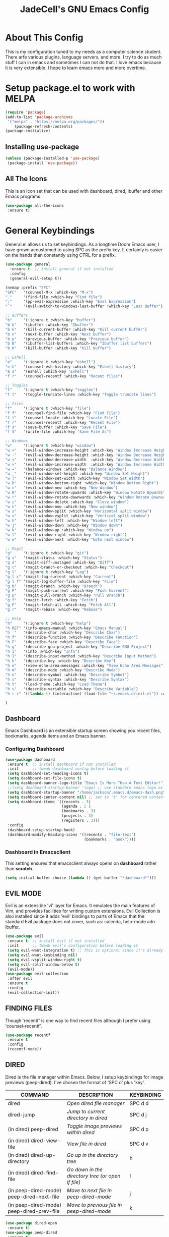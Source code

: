 #+TITLE: JadeCell's GNU Emacs Config
#+DESCRIPTION: JadeCell's personal Emacs config.
#+STARTUP: overview

* About This Config

This is my configuration tuned to my needs as a computer science student. There arfe various plugins, language servers, and more. I try to do as much stuff I can in emacs and sometimes I can not do that. I love emacs because it is very extensible. I hope to learn emacs more and more overtime.

* Setup package.el to work with MELPA

#+begin_src emacs-lisp
(require 'package)
(add-to-list 'package-archives
 '("melpa" . "https://melpa.org/packages/"))
    (package-refresh-contents)
(package-initialize)
#+end_src

** Installing use-package

#+begin_src emacs-lisp
    (unless (package-installed-p 'use-package)
     (package-install 'use-package))
#+end_src

** All The Icons
    This is an icon set that can be used with dashboard, dired, ibuffer and other Emacs programs.

#+begin_src emacs-lisp
    (use-package all-the-icons
     :ensure t)
#+end_src

* General Keybindings
    General.el allows us to set keybindings.  As a longtime Doom Emacs user, I have grown accustomed to using SPC as the prefix key.  It certainly is easier on the hands than constantly using CTRL for a prefix.

#+begin_src emacs-lisp
(use-package general
  :ensure t  ;; install general if not installed
  :config
  (general-evil-setup t))

(nvmap :prefix "SPC"
"SPC"   '(counsel-M-x :which-key "M-x")
"."     '(find-file :which-key "Find file")
";"     '(pp-eval-expression :which-key "Eval Expression")
"`"     '(evil-switch-to-windows-last-buffer :which-key "Last Buffer")

;; Buffers
"b"     '(:ignore t :which-key "buffer")
"b b"   '(ibuffer :which-key "Ibuffer")
"b k"   '(kill-current-buffer :which-key "Kill current buffer")
"b n"   '(next-buffer :which-key "Next buffer")
"b p"   '(previous-buffer :which-key "Previous buffer")
"b B"   '(ibuffer-list-buffers :which-key "Ibuffer list buffers")
"b K"   '(kill-buffer :which-key "Kill buffer")

;; Eshell
"e"     '(:ignore t :which-key "eshell")
"e h"   '(counsel-esh-history :which-key "Eshell history")
"e s"   '(eshell :which-key "Eshell")
"f r"   '(counsel-recentf :which-key "Recent files")

;; Toggles
"t"     '(:ignore t :which-key "toggles")
"t t"   '(toggle-truncate-lines :which-key "Toggle truncate lines")

;; Files
"f"     '(:ignore t :which-key "file")
"f f"   '(counsel-find-file :which-key "Find File")
"f l"   '(counsel-locate :which-key "Locate File")
"f r"   '(counsel-recentf :which-key "Recent File")
"f s"   '(save-buffer :which-key "Save File")
"f S"   '(write-file :which-key "Save File As")

;; Windows
"w"     '(:ignore t :which-key "window")
"w +"   '(evil-window-increase-height :which-key "Window Increase Height")
"w -"   '(evil-window-decrease-height :which-key "Window Decrease Height")
"w <"   '(evil-window-decrease-width  :which-key "Window Decrease Width")
"w >"   '(evil-window-increase-width  :which-key "Window Increase Width")
"w ="   '(balance-windows :which-key "Balance Window")
"w _"   '(evil-window-set-height :which-key "Window Set Height")
"w |"   '(evil-window-set-width :which-key "Window Set Width")
"w b"   '(evil-window-bottom-right :which-key "Window Bottom Right")
"w n"   '(evil-window-new :which-key "New Window")
"w R"   '(evil-window-rotate-upwards :which-key "Window Rotate Upwards")
"w r"   '(evil-window-rotate-downwards :which-key "Window Rotate Downwards")
"w c"   '(evil-window-delete :which-key "Close window")
"w n"   '(evil-window-new :which-key "New window")
"w s"   '(evil-window-split :which-key "Horizontal split window")
"w v"   '(evil-window-vsplit :which-key "Vertical split window")
"w h"   '(evil-window-left :which-key "Window left")
"w j"   '(evil-window-down :which-key "Window down")
"w k"   '(evil-window-up :which-key "Window up")
"w l"   '(evil-window-right :which-key "Window right")
"w w"   '(evil-window-next :which-key "Goto next window")

;; Magit
"g"     '(:ignore t :which-key "git")
"g s"   '(magit-status :which-key "Status")
"g d"   '(magit-diff-unstaged :which-key "Diff")
"g c"   '(magit-branch-or-checkout :which-key "Checkout")
"g l"   '(:ignore t :which-key "Log")
"g l c" '(magit-log-current :which-key "Current")
"g l f" '(magit-log-buffer-file :which-key "File")
"g b"   '(magit-branch :which-key "Branch")
"g P"   '(magit-push-current :which-key "Push Current")
"g p"   '(magit-pull-branch :which-key "Pull Branch")
"g f"   '(magit-fetch :which-key "Fetch")
"g F"   '(magit-fetch-all :which-key "Fetch All")
"g r"   '(magit-rebase :which-key "Rebase")

;; Help
"h"     '(:ignore t :which-key "help")
"h RET" '(info-emacs-manual :which-key "Emacs Manual")
"h `"   '(describe-char :which-key "Describe Char")
"h f"   '(describe-function :which-key "Describe Function")
"h F"   '(describe-face :which-key "Describe Face")
"h g"   '(describe-gnu-project :which-key "Describe GNU Project")
"h i"   '(info :which-key "Info")
"h I"   '(describe-input-method :which-key "Describe Input Method")
"h k"   '(describe-key :which-key "Describe Key")
"h e"   '(view-echo-area-messages :which-key "View Echo Area Messages")
"h m"   '(describe-mode :which-key "Describe Mode")
"h o"   '(describe-symbol :which-key "Describe Symbol")
"h s"   '(describe-syntax :which-key "Describe Syntax")
"h t"   '(load-theme :which-key "Load Theme")
"h v"   '(describe-variable :which-key "Describe Variable")
"h r r" '((lambda () (interactive) (load-file "~/.emacs.d/init.el")) :which-key "Reload emacs config")

)

#+end_src

** Dashboard
    Emacs Dashboard is an extensible startup screen showing you recent files, bookmarks, agenda items and an Emacs banner.

*** Configuring Dashboard

#+begin_src emacs-lisp
    (use-package dashboard
     :ensure t  ;; install dashboard if not installed
     :init      ;; tweak dashboard config before loading it
     (setq dashboard-set-heading-icons t)
     (setq dashboard-set-file-icons t)
     (setq dashboard-banner-logo-title "Emacs Is More Than A Text Editor!")
     ;;(setq dashboard-startup-banner 'logo) ;; use standard emacs logo as banner
     (setq dashboard-startup-banner "/home/jackson/.emacs.d/emacs-dash.png")  ;; use custom image as banner
     (setq dashboard-center-content nil) ;; set to 't' for centered content
     (setq dashboard-items '((recents . 5)
                             (agenda . 5 )
                             (bookmarks . 3)
                             (projects . 3)
                             (registers . 3)))
     :config
     (dashboard-setup-startup-hook)
     (dashboard-modify-heading-icons '((recents . "file-text")
                                       (bookmarks . "book"))))
#+end_src

*** Dashboard in Emacsclient

      This setting ensures that emacsclient always opens on *dashboard* rather than *scratch*.

#+begin_src emacs-lisp
      (setq initial-buffer-choice (lambda () (get-buffer "*dashboard*")))
#+end_src

** EVIL MODE

      Evil is an extensible 'vi' layer for Emacs. It emulates the main features of Vim, and provides facilities for writing custom extensions.  Evil Collection is also installed since it adds 'evil' bindings to parts of Emacs that the standard Evil package does not cover, such as: calenda, help-mode adn ibuffer.

#+begin_src emacs-lisp
      (use-package evil
       :ensure t  ;; install evil if not installed
       :init      ;; tweak evil's configuration before loading it
       (setq evil-want-integration t) ;; This is optional since it's already set to t by default.
       (setq evil-want-keybinding nil)
       (setq evil-vsplit-window-right t)
       (setq evil-split-window-below t)
       (evil-mode))
      (use-package evil-collection
       :after evil
       :ensure t
       :config
       (evil-collection-init))
#+end_src

** FINDING FILES

      Though 'recentf' is one way to find recent files although I prefer using 'counsel-recentf'.

#+begin_src emacs-lisp
      (use-package recentf
       :ensure t
       :config
       (recentf-mode))
#+end_src

** DIRED
      Dired is the file manager within Emacs.  Below, I setup keybindings for image previews (peep-dired).  I've chosen the format of 'SPC d' plus 'key'.
      | COMMAND                                   | DESCRIPTION                                     | KEYBINDING |
      |-------------------------------------------+-------------------------------------------------+------------|
      | dired                                     | /Open dired file manager/                         | SPC d d    |
      | dired-jump                                | /Jump to current directory in dired/              | SPC d j    |
      | (in dired) peep-dired                     | /Toggle image previews within dired/              | SPC d p    |
      | (in dired) dired-view-file                | /View file in dired/                              | SPC d v    |
      | (in dired) dired-up-directory             | /Go up in the directory tree/                     | h          |
      | (in dired) dired-find-file                | /Go down in the directory tree (or open if file)/ | l          |
      | (in peep-dired-mode) peep-dired-next-file | /Move to next file in peep-dired-mode/            | j          |
      | (in peep-dired-mode) peep-dired-prev-file | /Move to previous file in peep-dired-mode/        | k          |

#+begin_src emacs-lisp
(use-package dired-open
 :ensure t)
(use-package peep-dired
 :ensure t)
(nvmap :prefix "SPC"
 "d"   '(:ignore t :which-key "dired")
 "d d" '(dired :which-key "Open dired")
 "d j" '(dired-jump :which-key "Dired jump to current"))
(with-eval-after-load 'dired
 (define-key dired-mode-map (kbd "M-p") 'peep-dired)
 (evil-define-key '(normal visual) dired-mode-map (kbd "h") 'dired-up-directory)
 (evil-define-key '(normal visual) dired-mode-map (kbd "l") 'dired-open-file)) ; use dired-find-file instead if not using dired-open package
(evil-define-key '(normal visual) dired-mode-map (kbd "j") 'peep-dired-next-file)
(evil-define-key '(normal visual) dired-mode-map (kbd "k") 'peep-dired-prev-file)
;; Get file icons in dired
(add-hook 'dired-mode-hook 'all-the-icons-dired-mode)
;; With dired-open plugin, you can launch external programs for certain extensions
;; For example, I set all .png files to open in 'sxiv' and all .mp4 files to open in 'mpv'
(setq dired-open-extensions '(("gif" . "sxiv")
                              ("jpg" . "sxiv")
                              ("png" . "sxiv")
                              ("mkv" . "mpv")
                              ("mp4" . "mpv")))
#+end_src

* UI Configuration
** Basic Configuration

#+begin_src emacs-lisp
(setq inhibit-startup-message t)
(menu-bar-mode -1)
(tool-bar-mode -1)
(tooltip-mode -1)
(scroll-bar-mode -1)
(set-fringe-mode 10)
#+end_src

** Font Configuration
*** Setting The Font Face

#+begin_src emacs-lisp
      (set-face-attribute 'default nil
       :font "JetBrains Mono Nerd Font 12"
       :weight 'medium)
      (set-face-attribute 'variable-pitch nil
       :font "JetBrains Mono Nerd Font 12"
       :weight 'medium)
      (set-face-attribute 'fixed-pitch nil
       :font "JetBrains Mono Nerd Font 12"
       :weight 'medium)
      ;; Makes commented text italics (working in emacsclient but not emacs)
      (set-face-attribute 'font-lock-comment-face nil
       :slant 'italic)
      ;; Makes keywords italics (working in emacsclient but not emacs)
      (set-face-attribute 'font-lock-keyword-face nil
       :slant 'italic)

      ;; Uncomment the following line if line spacing needs adjusting.
      ;; (setq-default line-spacing 0.10)

      ;; Needed if using emacsclient. Otherwise, your fonts will be smaller than expected.
      (add-to-list 'default-frame-alist '(font . "JetBrains Mono Nerd Font 12"))
    ;; changes certain keywords to symbols, such as lamda!
(setq global-prettify-symbols-mode t)
#+end_src

** Display Line Numbers and Truncated Lines

Sets the type of line numbers.

| Value    | Description           |
|----------+-----------------------|
| nil      | Disable line numbers  |
| relative | Relative line numbers |
| t        | Normal line numbers   |

#+begin_src emacs-lisp

(global-display-line-numbers-mode 1)
(global-visual-line-mode t)
(setq display-line-numbers-type 'relative)

(column-number-mode)
(global-display-line-numbers-mode t)
;; Disable line numbers for some modes
(dolist (mode '(org-mode-hook
                term-mode-hook
                shell-mode-hook
                dashboard-startup-setup-hook
                which-key-mode-hook
                eshell-mode-hook))
  (add-hook mode (lambda () (display-line-numbers-mode 0))))

#+end_src

** Modeline and Theme
*** Modeline 

#+begin_src emacs-lisp
(use-package doom-modeline
  :ensure t
  :config
  (doom-modeline-mode 1))
#+end_src

*** Theme

#+begin_src emacs-lisp

(add-to-list 'custom-theme-load-path "~/.emacs.d/themes")

(use-package doom-themes
  :ensure t
  :config
  (setq doom-themes-enable-bold t    ; if nil, bold is universally disabled
        doom-themes-enable-italic t) ; if nil, italics is universally disabled
  (load-theme 'doom-nvcode t)

  (doom-themes-visual-bell-config)
 
  ;; Enable custom neotree theme (all-the-icons must be installed!)
  (doom-themes-neotree-config)
  ;; or for treemacs users
  (setq doom-themes-treemacs-theme "doom-colors") ; use the colorful treemacs theme
  (doom-themes-treemacs-config)
  ;; Corrects (and improves) org-mode's native fontification.
  (doom-themes-org-config))
#+end_src

** Ivy and Counsel
*** Diminish

#+begin_src emacs-lisp
(use-package diminish
:ensure t)
#+end_src

*** Counsel

#+begin_src emacs-lisp
(use-package counsel
  :ensure t
  :bind (("M-x" . counsel-M-x)
	 ("C-x b" . counsel-ibuffer)
	 ("C-x C-f" . counsel-find-file)
	 :map minibuffer-local-map
	 ("C-r" . 'counsel-minibuffer-history)))
  :config
  (counsel-mode 1)
  (setq ivy-initial-inputs-alist nil)
#+end_src

*** Ivy

#+begin_src emacs-lisp
(use-package ivy
  :ensure t
  :diminish
  :bind (("C-s" . swiper)
         :map ivy-minibuffer-map
         ("TAB" . ivy-alt-done)	
         ("C-l" . ivy-alt-done)
         ("C-j" . ivy-next-line)
         ("C-k" . ivy-previous-line)
         :map ivy-switch-buffer-map
         ("C-k" . ivy-previous-line)
         ("C-l" . ivy-done)
         ("C-d" . ivy-switch-buffer-kill)
         :map ivy-reverse-i-search-map
         ("C-k" . ivy-previous-line)
         ("C-d" . ivy-reverse-i-search-kill))
  :config
  (ivy-mode 1))
#+end_src

*** Ivy-rich

#+begin_src emacs-lisp
(use-package ivy-rich
  :ensure t
  :init
  (ivy-rich-mode 1))
#+end_src

*** Ivy-prescient

#+begin_src emacs-lisp
(use-package ivy-prescient
  :ensure t
  :after counsel
  :config
  (ivy-prescient-mode 1))
#+end_src

*** Ivy-Posframe

#+begin_src emacs-lisp
(use-package ivy-posframe
  :ensure t
  :init
  (setq ivy-posframe-display-functions-alist
	'((swiper                     . ivy-posframe-display-at-point)
	  (complete-symbol            . ivy-posframe-display-at-point)
	  (counsel-M-x                . ivy-display-function-fallback)
	  (counsel-esh-history        . ivy-posframe-display-at-window-center)
	  (counsel-describe-function  . ivy-display-function-fallback)
	  (counsel-describe-variable  . ivy-display-function-fallback)
	  (counsel-find-file          . ivy-display-function-fallback)
	  (counsel-recentf            . ivy-display-function-fallback)
	  (counsel-register           . ivy-posframe-display-at-frame-bottom-window-center)
	  (dmenu                      . ivy-posframe-display-at-frame-top-center)
	  (nil                        . ivy-posframe-display))
	ivy-posframe-height-alist
	'((swiper . 20)
	  (dmenu . 20)
	  (t . 10)))
  :config
  (ivy-posframe-mode 1)) ; 1 enables posframe-mode, 0 disables it.
#+end_src

** Which Key

#+begin_src emacs-lisp
 (use-package which-key
  :ensure t
  :config
  (which-key-mode))
#+end_src

** Helpful Help Commands

#+begin_src emacs-lisp
(use-package helpful
  :ensure t
  :custom
  (counsel-describe-function-function #'helpful-callable)
  (counsel-describe-variable-function #'helpful-variable)
  :bind
  ([remap describe-function] . counsel-describe-function)
  ([remap describe-command] . helpful-command)
  ([remap describe-variable] . counsel-describe-variable)
  ([remap describe-key] . helpful-key))
#+end_src

* Org Mode
** General Settings

#+begin_src emacs-lisp
        (add-hook 'org-mode-hook 'org-indent-mode)
        (setq org-directory "~/Org/"
         org-agenda-files '("~/Org/agenda.org")
         org-default-notes-file (expand-file-name "notes.org" org-directory)
         org-ellipsis " ▼ "
         org-log-done 'time
         org-journal-dir "~/Org/journal/"
         org-journal-date-format "%B %d, %Y (%A) "
         org-journal-file-format "%Y-%m-%d.org"
         org-hide-emphasis-markers t)
        (setq org-src-preserve-indentation nil
         org-src-tab-acts-natively t
         org-edit-src-content-indentation 0)
#+end_src

** Enabling Org Bullets

#+begin_src emacs-lisp
(use-package org-bullets
  :ensure t
  :hook (org-mode . org-bullets-mode))
#+end_src

** Org Link Abbreviations

#+begin_src emacs-lisp
        ;; An example of how this works.
        ;; [[arch-wiki:Name_of_Page][Description]]
        (setq org-link-abbrev-alist    ; This overwrites the default Doom org-link-abbrev-list
         '(("google" . "http://www.google.com/search?q=")
             ("arch-wiki" . "https://wiki.archlinux.org/index.php/")
             ("ddg" . "https://duckduckgo.com/?q=")
             ("wiki" . "https://en.wikipedia.org/wiki/")))
#+end_src

** Org Todo Keywords
        This lets us create the various TODO tags that we can use in Org.

#+begin_src emacs-lisp
        (setq org-todo-keywords        ; This overwrites the default Doom org-todo-keywords
         '((sequence
                 "TODO(t)"           ; A task that is ready to be tackled
                 "BLOG(b)"           ; Blog writing assignments
                 "GYM(g)"            ; Things to accomplish at the gym
                 "PROJ(p)"           ; A project that contains other tasks
                 "VIDEO(v)"          ; Video assignments
                 "WAIT(w)"           ; Something is holding up this task
                 "|"                 ; The pipe necessary to separate "active" states and "inactive" states
                 "DONE(d)"           ; Task has been completed
                 "CANCELLED(c)" )))  ; Task has been cancelled
#+end_src

** Configure Babel Languages

#+begin_src emacs-lisp
(org-babel-do-load-languages
  'org-babel-load-languages
  '((emacs-lisp . t)
    (python . t)
    (shell . t)))

(setq org-confirm-babel-evaluate nil)

(push '("conf-unix" . conf-unix) org-src-lang-modes)
#+end_src

** Source Code Block Tag Expansion

        | Characters Preceding TAB | Expands to ...                          |
        |--------------------------+-----------------------------------------|
        | <a                       | '#+BEGIN_EXPORT ascii' … '#+END_EXPORT  |
        | <c                       | '#+BEGIN_CENTER' … '#+END_CENTER'       |
        | <C                       | '#+BEGIN_COMMENT' … '#+END_COMMENT'     |
        | <e                       | '#+BEGIN_EXAMPLE' … '#+END_EXAMPLE'     |
        | <E                       | '#+BEGIN_EXPORT' … '#+END_EXPORT'       |
        | <h                       | '#+BEGIN_EXPORT html' … '#+END_EXPORT'  |
        | <l                       | '#+BEGIN_EXPORT latex' … '#+END_EXPORT' |
        | <q                       | '#+BEGIN_QUOTE' … '#+END_QUOTE'         |
        | <s                       | '#+BEGIN_SRC' … '#+END_SRC'             |
        | <v                       | '#+BEGIN_VERSE' … '#+END_VERSE'         |

#+begin_src emacs-lisp
(require 'org-tempo)

(add-to-list 'org-structure-template-alist '("sh" . "src shell"))
(add-to-list 'org-structure-template-alist '("el" . "src emacs-lisp"))
(add-to-list 'org-structure-template-alist '("py" . "src python"))
(add-to-list 'org-structure-template-alist '("ja" . "src java"))
(add-to-list 'org-structure-template-alist '("js" . "src js"))
#+end_src

** Source Code Block Syntax Highlighting
    We want the same syntax highlighting in source blocks as in the native language files.

#+begin_src emacs-lisp
    (setq org-src-fontify-natively t
     org-src-tab-acts-natively t
     org-confirm-babel-evaluate nil
     org-edit-src-content-indentation 0)
#+end_src

** Org Mode Visual Fill

#+begin_src emacs-lisp
(defun jade/org-mode-visual-fill ()
  (setq visual-fill-column-width 100
        visual-fill-column-center-text t)
  (visual-fill-column-mode 1))

(use-package visual-fill-column
  :ensure t
  :hook (org-mode . jade/org-mode-visual-fill))
#+end_src

* Development
** Languages
*** Languge Servers
**** lsp-mode

#+begin_src emacs-lisp
(defun jade/lsp-mode-setup ()
  (setq lsp-headerline-breadcrumb-segments '(path-up-to-project file symbols))
  (lsp-headerline-breadcrumb-mode))

(use-package lsp-mode
  :ensure t
  :commands (lsp lsp-deferred)
  :hook (lsp-mode . jade/lsp-mode-setup)
  :init
  (setq lsp-keymap-prefix "C-c l")  ;; Or 'C-l', 's-l'
  :config
  (lsp-enable-which-key-integration t))
(add-hook 'prog-mode 'lsp-mode)

(dolist (mode '(sh-mode-hook
                web-mode-hook
                c-mode-hook))
  (add-hook mode (lambda () (lsp 1))))
#+end_src

**** lsp-ui

#+begin_src emacs-lisp
(use-package lsp-ui
  :ensure t
  :hook (lsp-mode . lsp-ui-mode)
  :custom
  (lsp-ui-doc-position 'bottom))
#+end_src
 
*** TypeScript

#+begin_src emacs-lisp
(use-package typescript-mode
  :ensure t
  :mode "\\.ts\\'"
  :hook (typescript-mode . lsp-deferred)
  :config
  (setq typescript-indent-level 4))
#+end_src

Make sure to run this as well to install the language server and the language through npm.

#+begin_src shell
npm install -g typescript-language-server typescript
#+end_src

*** HTML 
**** Web Mode

 #+begin_src emacs-lisp
  (use-package web-mode
    :ensure t
    :hook (html-mode . web-mode))
 #+end_src

#+begin_src shell
npm install -g vscode-html-languageserver-bin
#+end_src

**** Auto Rename Tag

#+begin_src emacs-lisp
(use-package auto-rename-tag
  :ensure t
  :hook (web-mode . auto-rename-tag-mode))
#+end_src

**** Impatient-Mode 

#+begin_src emacs-lisp
(use-package impatient-mode
  :ensure t)
#+end_src

**** Emmet
***** Base Installation

#+begin_src emacs-lisp
(use-package emmet-mode
  :ensure t
  :hook (emmet-mode . emmet-preview-mode))
#+end_src

***** Hooks

#+begin_src emacs-lisp
(add-hook 'css-mode-hook 'emmet-mode)
(add-hook 'web-mode-hook 'emmet-mode)
#+end_src

***** Variables 

#+begin_src emacs-lisp
(setq emmet-self-closing-tag-style " /")
#+end_src

*** YAML

#+begin_src emacs-lisp
(use-package yaml-mode
  :ensure t)
#+end_src

*** Ini

#+begin_src emacs-lisp
(use-package ini-mode
  :ensure t)
#+end_src

*** Haskell 

#+begin_src emacs-lisp
(use-package haskell-mode
  :ensure t)
#+end_src

** Company Mode 

#+begin_src emacs-lisp

(use-package company
  :ensure t
  :after lsp-mode
  :hook (lsp-mode . company-mode)
  :bind (:map company-active-map
         ("<tab>" . company-select-next)
         ("<ret>" . company-complete-selection))
        (:map lsp-mode-map
         ("<tab>" . company-indent-or-complete-common))
  :custom
  (company-minimum-prefix-length 1)
  (company-idle-delay 0))
  
(use-package company-box
  :ensure t
  :hook (company-mode . company-box-mode))

#+end_src

*** Backends
**** Installing all backends
***** Web

#+begin_src emacs-lisp
(use-package company-web
  :ensure t)
#+end_src

**** Setting backends 

#+begin_src emacs-lisp
(add-to-list 'company-backends 'company-yasnippet)
(add-to-list 'company-backends 'company-web)
#+end_src

** Yasnippets 
*** Base install

#+begin_src emacs-lisp
(use-package yasnippet
  :ensure t
  :bind (("C-c e" . yas-expand) 
         ("C-c n" . yas-next-field)))
(add-hook 'prog-mode-hook 'yas-minor-mode)
(add-hook 'latex-mode-hook 'yas-minor-mode)
;; (add-hook 'yas-minor-mode-hook '(yas-load-directory "~/.emacs.d/snippets"))
#+end_src

*** Snippets

#+begin_src emacs-lisp
(use-package yasnippet-snippets
  :ensure t)
#+end_src

** Magit

#+begin_src emacs-lisp
        (use-package magit
         :ensure t)
        (use-package magit-todos
         :ensure t
         :config (magit-todos-mode))
#+end_src

** Flycheck 

#+begin_src emacs-lisp
(use-package flycheck
  :ensure t
  :hook (lsp-mode . flycheck-mode))
#+end_src

** Projectile

#+begin_src emacs-lisp
    (use-package projectile
     :ensure t
     :config
     (projectile-global-mode 1))
#+end_src

** Commenting

#+begin_src emacs-lisp
(use-package evil-nerd-commenter
  :ensure t
  :bind ("M-/" . evilnc-comment-or-uncomment-lines))
#+end_src

** Autopair

#+begin_src emacs-lisp
(use-package autopair
  :ensure t
  :config
  (autopair-global-mode))
#+end_src

** Git Gutter 
*** Base Install

#+begin_src emacs-lisp
(use-package git-gutter
  :ensure t)
#+end_src

*** Global mode

#+begin_src emacs-lisp
(global-git-gutter-mode t)
#+end_src

*** Update interval

#+begin_src emacs-lisp
(custom-set-variables
 '(git-gutter:update-interval 1))
#+end_src

*** Sign Colors

#+begin_src emacs-lisp
(set-face-background 'git-gutter:modified "purple")
(set-face-foreground 'git-gutter:added "green")
(set-face-foreground 'git-gutter:deleted "red")
#+end_src

*** Sign Symbols

#+begin_src emacs-lisp
(custom-set-variables
 '(git-gutter:modified-sign "~~") 
 '(git-gutter:added-sign "++")   
 '(git-gutter:deleted-sign "--"))
#+end_src

** Rainbow Delimiters

#+begin_src emacs-lisp

(use-package rainbow-delimiters
  :ensure t)
(add-hook 'prog-mode-hook 'rainbow-delimiters-mode) 
(add-hook 'org-mode-hook 'rainbow-delimiters-mode) 

#+end_src

* Shells
** Eshell
    Eshell is an Emacs 'shell' that is written in Elisp.
    + 'eshell-syntax-highlighting' -- adds fish/zsh-like syntax highlighting.
    + 'eshell-aliases-file' -- sets an aliases file for the eshell.

#+begin_src emacs-lisp
(use-package eshell-syntax-highlighting
 :ensure t
 :after esh-mode
 :ensure t ;; Install if not already installed.
 :config
 (eshell-syntax-highlighting-global-mode +1))
(setq eshell-aliases-file "~/.config/doom/aliases"
 eshell-history-size 5000
 eshell-buffer-maximum-lines 5000
 eshell-hist-ignoredups t
 eshell-scroll-to-bottom-on-input t
 eshell-destroy-buffer-when-process-dies t
 eshell-visual-commands'("bash" "fish" "htop" "ssh" "top" "zsh"))
#+end_src

** Vterm
    Vterm is a terminal emulator within Emacs.  The 'shell-file-name' setting sets the shell to be used in M-x shell, M-x term, M-x ansi-term and M-x vterm.  By default, the shell is set to 'fish' but could change it to 'bash' or 'zsh' if you prefer.

#+begin_src emacs-lisp
    (use-package vterm
     :ensure t)
    (setq shell-file-name "/bin/zsh"
     vterm-max-scrollback 5000)
#+end_src

